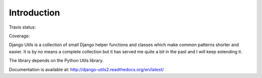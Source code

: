Introduction
============

Travis status:

.. image:: https://travis-ci.org/WoLpH/django-utils.png?branch=master
  :target: https://travis-ci.org/WoLpH/django-utils

Coverage:

.. image:: https://coveralls.io/repos/WoLpH/django-utils/badge.png?branch=master
  :target: https://coveralls.io/r/WoLpH/django-utils?branch=master

Django Utils is a collection of small Django helper functions and
classes which make common patterns shorter and easier. It is by no means a
complete collection but it has served me quite a bit in the past and I will
keep extending it.

The library depends on the Python Utils library.

Documentation is available at: http://django-utils2.readthedocs.org/en/latest/

